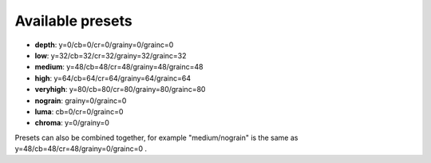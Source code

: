 Available presets
-----------------

* **depth**: y=0/cb=0/cr=0/grainy=0/grainc=0

* **low**: y=32/cb=32/cr=32/grainy=32/grainc=32

* **medium**: y=48/cb=48/cr=48/grainy=48/grainc=48

* **high**: y=64/cb=64/cr=64/grainy=64/grainc=64

* **veryhigh**: y=80/cb=80/cr=80/grainy=80/grainc=80

* **nograin**: grainy=0/grainc=0

* **luma**: cb=0/cr=0/grainc=0

* **chroma**: y=0/grainy=0

Presets can also be combined together, for example "medium/nograin" is the same as y=48/cb=48/cr=48/grainy=0/grainc=0 .